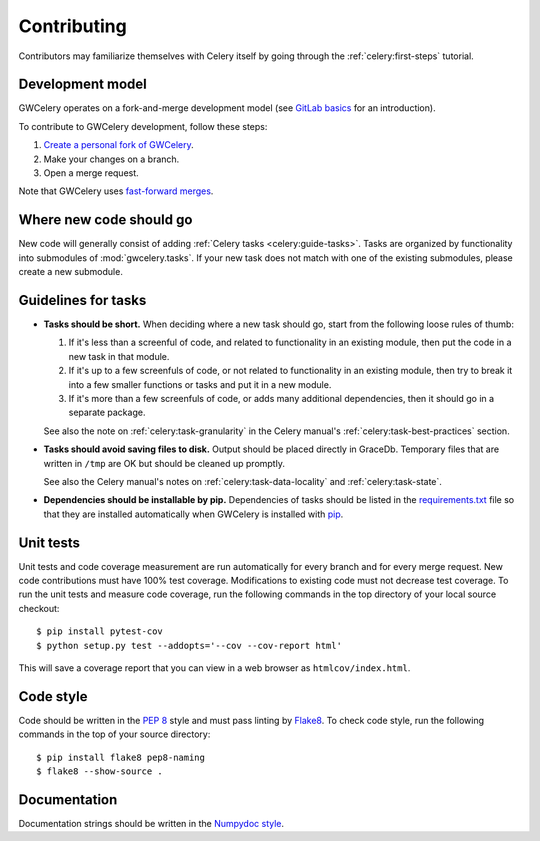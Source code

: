 .. highlight:: shell-session

Contributing
============

Contributors may familiarize themselves with Celery itself by going through the
:ref:`celery:first-steps` tutorial.

Development model
-----------------

GWCelery operates on a fork-and-merge development model (see `GitLab basics`_
for an introduction).

To contribute to GWCelery development, follow these steps:

1.  `Create a personal fork of GWCelery`_.
2.  Make your changes on a branch.
3.  Open a merge request.

Note that GWCelery uses `fast-forward merges`_.

.. _`GitLab basics`: https://git.ligo.org/help/gitlab-basics/README.md
.. _`Create a personal fork of GWCelery`: https://git.ligo.org/emfollow/gwcelery/forks/new
.. _`fast-forward merges`: https://git.ligo.org/help/user/project/merge_requests/fast_forward_merge.md

Where new code should go
------------------------

New code will generally consist of adding :ref:`Celery tasks <celery:guide-tasks>`.
Tasks are organized by functionality into submodules of :mod:`gwcelery.tasks`.
If your new task does not match with one of the existing submodules, please
create a new submodule.

Guidelines for tasks
--------------------

-  **Tasks should be short.** When deciding where a new task should go, start
   from the following loose rules of thumb:

   1.  If it's less than a screenful of code, and related to functionality in
       an existing module, then put the code in a new task in that module.

   2.  If it's up to a few screenfuls of code, or not related to functionality
       in an existing module, then try to break it into a few smaller functions
       or tasks and put it in a new module.

   3.  If it's more than a few screenfuls of code, or adds many additional
       dependencies, then it should go in a separate package.

   See also the note on :ref:`celery:task-granularity` in the Celery manual's
   :ref:`celery:task-best-practices` section.

-  **Tasks should avoid saving files to disk.** Output should be placed
   directly in GraceDb. Temporary files that are written in ``/tmp`` are OK but
   should be cleaned up promptly.

   See also the Celery manual's notes on :ref:`celery:task-data-locality` and
   :ref:`celery:task-state`.

-  **Dependencies should be installable by pip.** Dependencies of tasks should
   be listed in the `requirements.txt`_ file so that they are installed
   automatically when GWCelery is installed with `pip`_.

.. _`requirements.txt`: https://git.ligo.org/emfollow/gwcelery/blob/master/requirements.txt
.. _`pip`: https://pip.pypa.io/

Unit tests
----------

Unit tests and code coverage measurement are run automatically for every branch
and for every merge request. New code contributions must have 100% test
coverage. Modifications to existing code must not decrease test coverage. To
run the unit tests and measure code coverage, run the following commands in the
top directory of your local source checkout::

    $ pip install pytest-cov
    $ python setup.py test --addopts='--cov --cov-report html'

This will save a coverage report that you can view in a web browser as
``htmlcov/index.html``.

Code style
----------

Code should be written in the :pep:`8` style and must pass linting by
`Flake8`_. To check code style, run the following commands in the top of your
source directory::

    $ pip install flake8 pep8-naming
    $ flake8 --show-source .

.. _Flake8: http://flake8.pycqa.org/en/latest/

Documentation
-------------

Documentation strings should be written in the `Numpydoc style`_.

.. _`Numpydoc style`: http://numpydoc.readthedocs.io/
